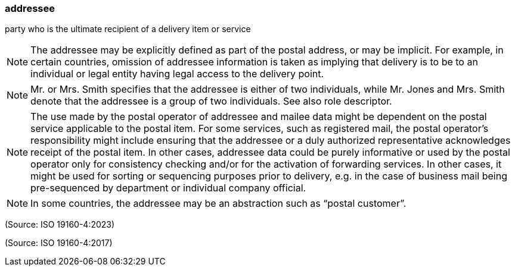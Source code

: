 === addressee

party who is the ultimate recipient of a delivery item or service

NOTE: The addressee may be explicitly defined as part of the postal address, or may be implicit. For example, in certain countries, omission of addressee information is taken as implying that delivery is to be to an individual or legal entity having legal access to the delivery point.

NOTE: Mr. or Mrs. Smith specifies that the addressee is either of two individuals, while Mr. Jones and Mrs. Smith denote that the addressee is a group of two individuals. See also role descriptor.

NOTE: The use made by the postal operator of addressee and mailee data might be dependent on the postal service applicable to the postal item. For some services, such as registered mail, the postal operator’s responsibility might include ensuring that the addressee or a duly authorized representative acknowledges receipt of the postal item. In other cases, addressee data could be purely informative or used by the postal operator only for consistency checking and/or for the activation of forwarding services. In other cases, it might be used for sorting or sequencing purposes prior to delivery, e.g. in the case of business mail being pre-sequenced by department or individual company official.

NOTE: In some countries, the addressee may be an abstraction such as “postal customer”.

(Source: ISO 19160-4:2023)

(Source: ISO 19160-4:2017)

